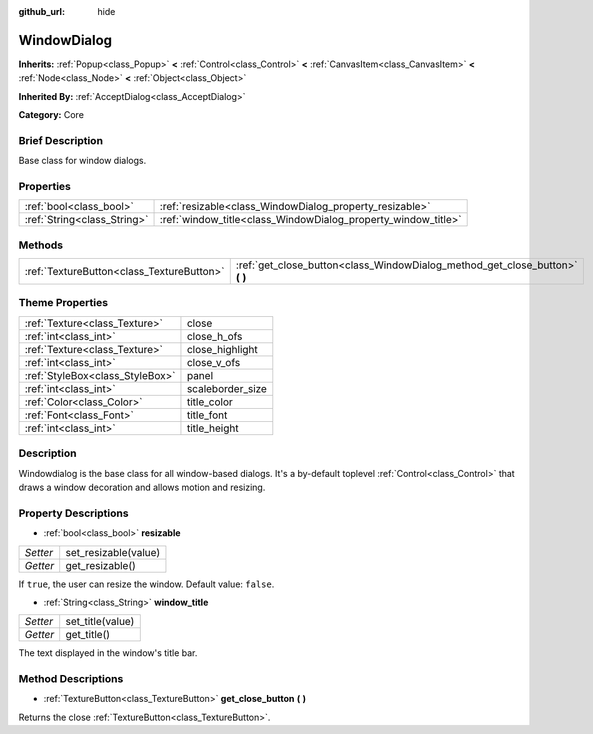 :github_url: hide

.. Generated automatically by doc/tools/makerst.py in Godot's source tree.
.. DO NOT EDIT THIS FILE, but the WindowDialog.xml source instead.
.. The source is found in doc/classes or modules/<name>/doc_classes.

.. _class_WindowDialog:

WindowDialog
============

**Inherits:** :ref:`Popup<class_Popup>` **<** :ref:`Control<class_Control>` **<** :ref:`CanvasItem<class_CanvasItem>` **<** :ref:`Node<class_Node>` **<** :ref:`Object<class_Object>`

**Inherited By:** :ref:`AcceptDialog<class_AcceptDialog>`

**Category:** Core

Brief Description
-----------------

Base class for window dialogs.

Properties
----------

+-----------------------------+---------------------------------------------------------------+
| :ref:`bool<class_bool>`     | :ref:`resizable<class_WindowDialog_property_resizable>`       |
+-----------------------------+---------------------------------------------------------------+
| :ref:`String<class_String>` | :ref:`window_title<class_WindowDialog_property_window_title>` |
+-----------------------------+---------------------------------------------------------------+

Methods
-------

+-------------------------------------------+---------------------------------------------------------------------------------+
| :ref:`TextureButton<class_TextureButton>` | :ref:`get_close_button<class_WindowDialog_method_get_close_button>` **(** **)** |
+-------------------------------------------+---------------------------------------------------------------------------------+

Theme Properties
----------------

+---------------------------------+------------------+
| :ref:`Texture<class_Texture>`   | close            |
+---------------------------------+------------------+
| :ref:`int<class_int>`           | close_h_ofs      |
+---------------------------------+------------------+
| :ref:`Texture<class_Texture>`   | close_highlight  |
+---------------------------------+------------------+
| :ref:`int<class_int>`           | close_v_ofs      |
+---------------------------------+------------------+
| :ref:`StyleBox<class_StyleBox>` | panel            |
+---------------------------------+------------------+
| :ref:`int<class_int>`           | scaleborder_size |
+---------------------------------+------------------+
| :ref:`Color<class_Color>`       | title_color      |
+---------------------------------+------------------+
| :ref:`Font<class_Font>`         | title_font       |
+---------------------------------+------------------+
| :ref:`int<class_int>`           | title_height     |
+---------------------------------+------------------+

Description
-----------

Windowdialog is the base class for all window-based dialogs. It's a by-default toplevel :ref:`Control<class_Control>` that draws a window decoration and allows motion and resizing.

Property Descriptions
---------------------

.. _class_WindowDialog_property_resizable:

- :ref:`bool<class_bool>` **resizable**

+----------+----------------------+
| *Setter* | set_resizable(value) |
+----------+----------------------+
| *Getter* | get_resizable()      |
+----------+----------------------+

If ``true``, the user can resize the window. Default value: ``false``.

.. _class_WindowDialog_property_window_title:

- :ref:`String<class_String>` **window_title**

+----------+------------------+
| *Setter* | set_title(value) |
+----------+------------------+
| *Getter* | get_title()      |
+----------+------------------+

The text displayed in the window's title bar.

Method Descriptions
-------------------

.. _class_WindowDialog_method_get_close_button:

- :ref:`TextureButton<class_TextureButton>` **get_close_button** **(** **)**

Returns the close :ref:`TextureButton<class_TextureButton>`.


